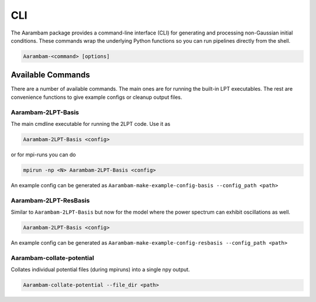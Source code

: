 CLI
===

The Aarambam package provides a command-line interface (CLI) for generating
and processing non-Gaussian initial conditions. These commands wrap the
underlying Python functions so you can run pipelines directly from the shell.

.. code-block:: bash

   Aarambam-<command> [options]


Available Commands
------------------

There are a number of available commands. The main ones are for running the built-in
LPT executables. The rest are convenience functions to give example configs or
cleanup output files.

Aarambam-2LPT-Basis
~~~~~~~~~~~~~~~~~

The main cmdline executable for running the 2LPT code. Use it as

.. code-block:: bash

   Aarambam-2LPT-Basis <config>


or for mpi-runs you can do

.. code-block:: bash

   mpirun -np <N> Aarambam-2LPT-Basis <config>

An example config can be generated as ``Aarambam-make-example-config-basis --config_path <path>``

Aarambam-2LPT-ResBasis
~~~~~~~~~~~~~~~~~

Similar to ``Aarambam-2LPT-Basis`` but now for the model where the power spectrum can
exhibit oscillations as well.

.. code-block:: bash

   Aarambam-2LPT-Basis <config>

An example config can be generated as ``Aarambam-make-example-config-resbasis --config_path <path>``


Aarambam-collate-potential
~~~~~~~~~~~~~~~~~

Collates individual potential files (during mpiruns) into a single npy output.

.. code-block:: bash

   Aarambam-collate-potential --file_dir <path>